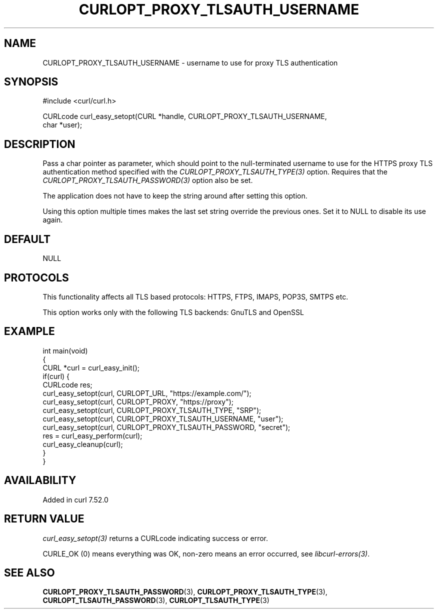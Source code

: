 .\" generated by cd2nroff 0.1 from CURLOPT_PROXY_TLSAUTH_USERNAME.md
.TH CURLOPT_PROXY_TLSAUTH_USERNAME 3 "2025-06-19" libcurl
.SH NAME
CURLOPT_PROXY_TLSAUTH_USERNAME \- username to use for proxy TLS authentication
.SH SYNOPSIS
.nf
#include <curl/curl.h>

CURLcode curl_easy_setopt(CURL *handle, CURLOPT_PROXY_TLSAUTH_USERNAME,
                          char *user);
.fi
.SH DESCRIPTION
Pass a char pointer as parameter, which should point to the null\-terminated
username to use for the HTTPS proxy TLS authentication method specified with
the \fICURLOPT_PROXY_TLSAUTH_TYPE(3)\fP option. Requires that the
\fICURLOPT_PROXY_TLSAUTH_PASSWORD(3)\fP option also be set.

The application does not have to keep the string around after setting this
option.

Using this option multiple times makes the last set string override the
previous ones. Set it to NULL to disable its use again.
.SH DEFAULT
NULL
.SH PROTOCOLS
This functionality affects all TLS based protocols: HTTPS, FTPS, IMAPS, POP3S, SMTPS etc.

This option works only with the following TLS backends:
GnuTLS and OpenSSL
.SH EXAMPLE
.nf
int main(void)
{
  CURL *curl = curl_easy_init();
  if(curl) {
    CURLcode res;
    curl_easy_setopt(curl, CURLOPT_URL, "https://example.com/");
    curl_easy_setopt(curl, CURLOPT_PROXY, "https://proxy");
    curl_easy_setopt(curl, CURLOPT_PROXY_TLSAUTH_TYPE, "SRP");
    curl_easy_setopt(curl, CURLOPT_PROXY_TLSAUTH_USERNAME, "user");
    curl_easy_setopt(curl, CURLOPT_PROXY_TLSAUTH_PASSWORD, "secret");
    res = curl_easy_perform(curl);
    curl_easy_cleanup(curl);
  }
}
.fi
.SH AVAILABILITY
Added in curl 7.52.0
.SH RETURN VALUE
\fIcurl_easy_setopt(3)\fP returns a CURLcode indicating success or error.

CURLE_OK (0) means everything was OK, non\-zero means an error occurred, see
\fIlibcurl\-errors(3)\fP.
.SH SEE ALSO
.BR CURLOPT_PROXY_TLSAUTH_PASSWORD (3),
.BR CURLOPT_PROXY_TLSAUTH_TYPE (3),
.BR CURLOPT_TLSAUTH_PASSWORD (3),
.BR CURLOPT_TLSAUTH_TYPE (3)
